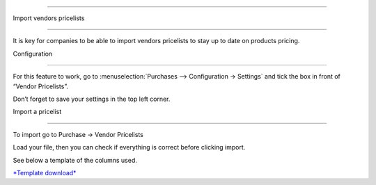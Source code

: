 ===================

Import vendors pricelists

===================

It is key for companies to be able to import vendors pricelists to stay
up to date on products pricing.

Configuration

==========

For this feature to work, go to :menuselection:\`Purchases -->
Configuration → Settings\` and tick the box in front of “Vendor
Pricelists”.

Don’t forget to save your settings in the top left corner.

|image0|

Import a pricelist

=============

To import go to Purchase -> Vendor Pricelists

Load your file, then you can check if everything is correct before
clicking import.

See below a template of the columns used.

|image1|

`*Template
download* <https://docs.google.com/spreadsheets/d/1N8c_eejLV_8NhYMGCfZau_oGCnRkUIT9nwdX7n0shhY/edit#gid=964193981>`__

.. |image0| image:: ./media/image4.png
   :width: 2.46875in
   :height: 1.64583in
.. |image1| image:: ./media/image2.png
   :width: 6.50000in
   :height: 2.43056in

